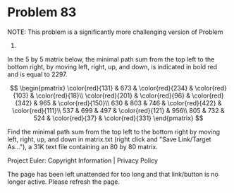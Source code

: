 *   Problem 83

   NOTE: This problem is a significantly more challenging version of Problem
   81.

   In the 5 by 5 matrix below, the minimal path sum from the top left to the
   bottom right, by moving left, right, up, and down, is indicated in bold
   red and is equal to 2297.

   $$ \begin{pmatrix} \color{red}{131} & 673 & \color{red}{234} &
   \color{red}{103} & \color{red}{18}\\ \color{red}{201} & \color{red}{96} &
   \color{red}{342} & 965 & \color{red}{150}\\ 630 & 803 & 746 &
   \color{red}{422} & \color{red}{111}\\ 537 & 699 & 497 & \color{red}{121} &
   956\\ 805 & 732 & 524 & \color{red}{37} & \color{red}{331} \end{pmatrix}
   $$

   Find the minimal path sum from the top left to the bottom right by moving
   left, right, up, and down in matrix.txt (right click and "Save Link/Target
   As..."), a 31K text file containing an 80 by 80 matrix.

   Project Euler: Copyright Information | Privacy Policy

   The page has been left unattended for too long and that link/button is no
   longer active. Please refresh the page.
